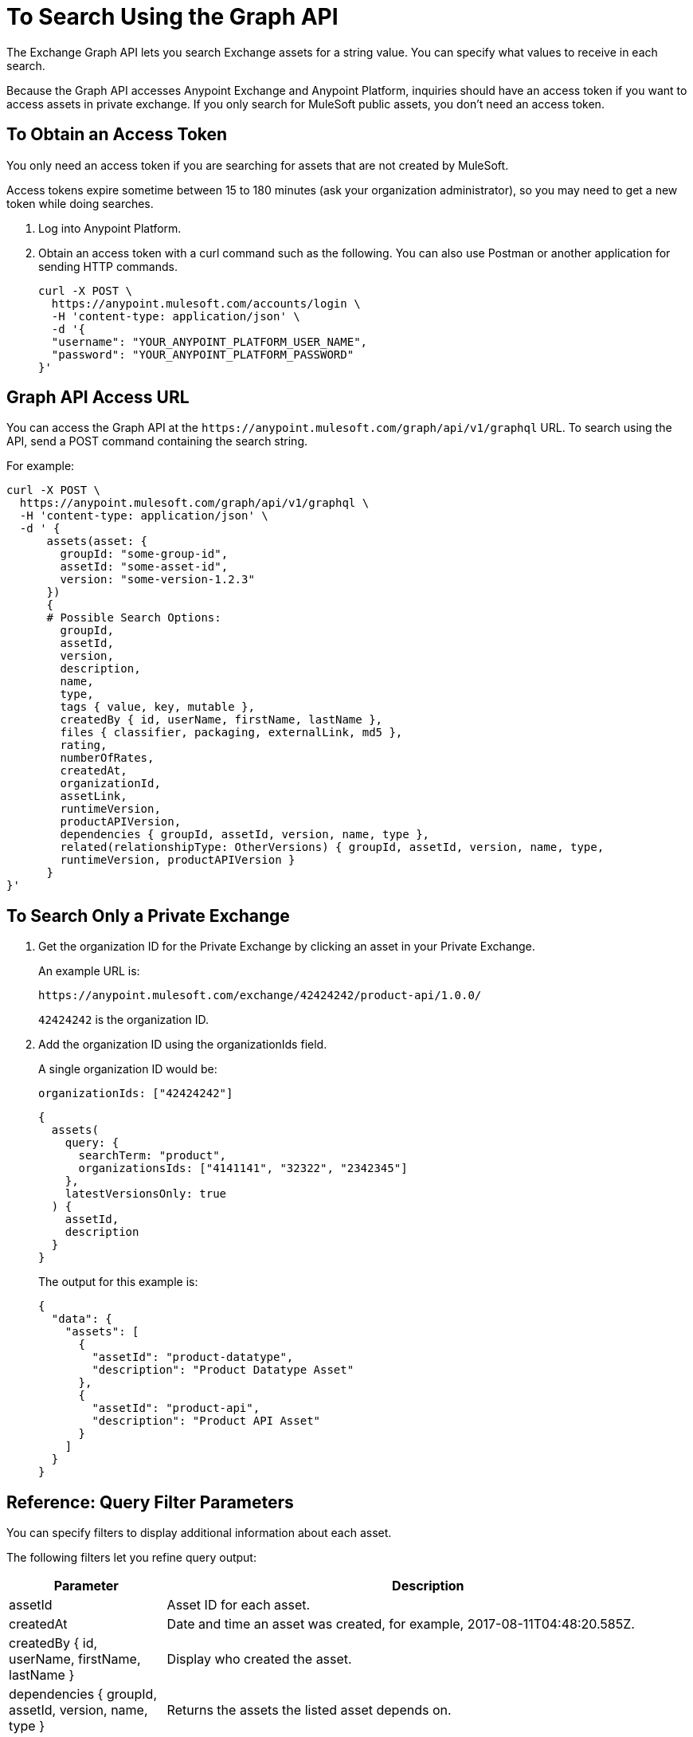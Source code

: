 = To Search Using the Graph API
:keywords: query, exchange, exchange2, graph, api, graph api

The Exchange Graph API lets you search Exchange assets for a string value. You can specify what values
to receive in each search. 

Because the Graph API accesses Anypoint Exchange and Anypoint Platform, inquiries should 
have an access token if you want to access assets in private exchange. If you only search for MuleSoft public assets, you don't need an access token.

== To Obtain an Access Token

You only need an access token if you are searching for assets that are not created by MuleSoft.

Access tokens expire sometime between 15 to 180 minutes (ask your organization administrator), so you may need to get a new token while doing searches.

. Log into Anypoint Platform.
. Obtain an access token with a curl command such as the following. You can also use Postman or another application for sending HTTP commands. 
+
[source,json,linenums]
----
curl -X POST \
  https://anypoint.mulesoft.com/accounts/login \
  -H 'content-type: application/json' \
  -d '{
  "username": "YOUR_ANYPOINT_PLATFORM_USER_NAME",
  "password": "YOUR_ANYPOINT_PLATFORM_PASSWORD"
}'
----

== Graph API Access URL

You can access the Graph API at the `+https://anypoint.mulesoft.com/graph/api/v1/graphql+` URL. To search 
using the API, send a POST command containing the search string.

For example:

[source,xml,linenums]
----
curl -X POST \
  https://anypoint.mulesoft.com/graph/api/v1/graphql \
  -H 'content-type: application/json' \
  -d ' {
      assets(asset: {
        groupId: "some-group-id",
        assetId: "some-asset-id",
        version: "some-version-1.2.3"
      })
      {
      # Possible Search Options:
        groupId,
        assetId,
        version,
        description,
        name,
        type,
        tags { value, key, mutable },
        createdBy { id, userName, firstName, lastName },
        files { classifier, packaging, externalLink, md5 },
        rating,
        numberOfRates,
        createdAt,
        organizationId,
        assetLink,
        runtimeVersion,
        productAPIVersion,
        dependencies { groupId, assetId, version, name, type },
        related(relationshipType: OtherVersions) { groupId, assetId, version, name, type, 
        runtimeVersion, productAPIVersion }
      }
}'
----

== To Search Only a Private Exchange

. Get the organization ID for the Private Exchange by clicking an asset in your Private Exchange.
+
An example URL is:
+
[source,xml]
----
https://anypoint.mulesoft.com/exchange/42424242/product-api/1.0.0/
----
+
`42424242` is the organization ID.
+
. Add the organization ID using the organizationIds field. 
+
A single organization ID would be:
+
`organizationIds: ["42424242"]`
+
[source,json,linenums]
----
{
  assets(
    query: {
      searchTerm: "product",
      organizationsIds: ["4141141", "32322", "2342345"]
    },
    latestVersionsOnly: true
  ) {
    assetId,
    description
  }
}
----
+
The output for this example is:
+
[source,json,linenums]
----
{
  "data": {
    "assets": [
      {
        "assetId": "product-datatype",
        "description": "Product Datatype Asset"
      },
      {
        "assetId": "product-api",
        "description": "Product API Asset"
      }
    ]
  }
}
----

== Reference: Query Filter Parameters

You can specify filters to display additional information about each asset. 

The following filters let you refine query output:

[%header%autowidth.spread]
|===
|Parameter |Description
|assetId |Asset ID for each asset.
|createdAt |Date and time an asset was created, for example, 2017-08-11T04:48:20.585Z.
|createdBy { id, userName, firstName, lastName } |Display who created the asset.
|dependencies { groupId, assetId, version, name, type } |Returns the assets the listed asset depends on.
|files { classifier, packaging, externalLink, md5 } |File information. 
|name |Asset name
|numberOfRates |The number of star ratings for an asset.
|organizationId |Organization ID for an asset.
|rating |Star rating value for an asset.
|runtimeVersion |Mule Runtime version.
|tags { value, key, mutable } |The asset tags. The tags created in the user interface and when publishing are only `value` tags (they don't have a key). Tags created in the user interface are mutable while the others are immutable. Tags with a key and value are special tags created by Exchange to describe the asset.
|type |Lowercase values corresponding to the Exchange All Types menu: connector, template, example, rest-api, soap-api, raml-fragment, and custom.
|version |Version for an asset.
|groupId |Group ID for an asset.
|===

== See Also

* https://anypoint.mulesoft.com/apiplatform/anypoint-platform/#/portals/organizations/2559c34c-bbc7-4a5a-b078-bc1154594906/apis/8788430/versions/117434[Exchange Graph API]
* https://www.anypoint.mulesoft.com/exchange/[Anypoint Exchange]
* link:/anypoint-exchange/[Exchange Documentation]

